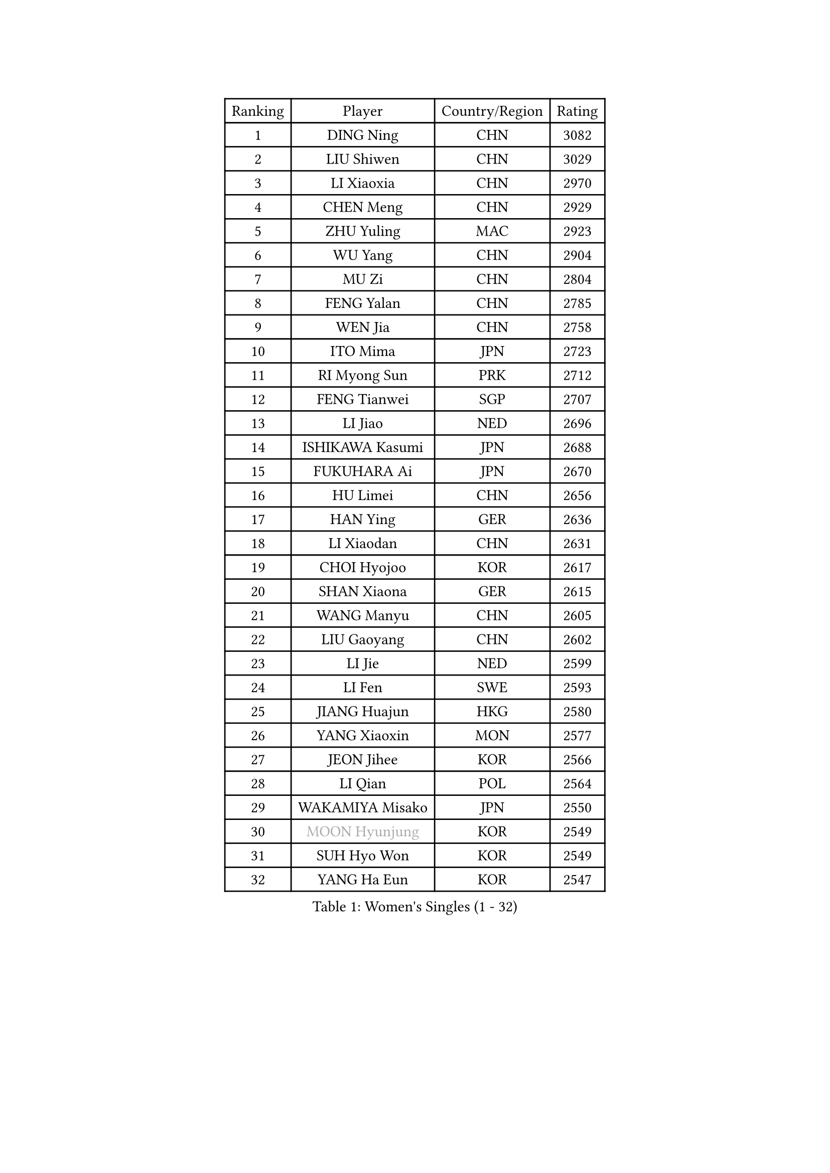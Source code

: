 
#set text(font: ("Courier New", "NSimSun"))
#figure(
  caption: "Women's Singles (1 - 32)",
    table(
      columns: 4,
      [Ranking], [Player], [Country/Region], [Rating],
      [1], [DING Ning], [CHN], [3082],
      [2], [LIU Shiwen], [CHN], [3029],
      [3], [LI Xiaoxia], [CHN], [2970],
      [4], [CHEN Meng], [CHN], [2929],
      [5], [ZHU Yuling], [MAC], [2923],
      [6], [WU Yang], [CHN], [2904],
      [7], [MU Zi], [CHN], [2804],
      [8], [FENG Yalan], [CHN], [2785],
      [9], [WEN Jia], [CHN], [2758],
      [10], [ITO Mima], [JPN], [2723],
      [11], [RI Myong Sun], [PRK], [2712],
      [12], [FENG Tianwei], [SGP], [2707],
      [13], [LI Jiao], [NED], [2696],
      [14], [ISHIKAWA Kasumi], [JPN], [2688],
      [15], [FUKUHARA Ai], [JPN], [2670],
      [16], [HU Limei], [CHN], [2656],
      [17], [HAN Ying], [GER], [2636],
      [18], [LI Xiaodan], [CHN], [2631],
      [19], [CHOI Hyojoo], [KOR], [2617],
      [20], [SHAN Xiaona], [GER], [2615],
      [21], [WANG Manyu], [CHN], [2605],
      [22], [LIU Gaoyang], [CHN], [2602],
      [23], [LI Jie], [NED], [2599],
      [24], [LI Fen], [SWE], [2593],
      [25], [JIANG Huajun], [HKG], [2580],
      [26], [YANG Xiaoxin], [MON], [2577],
      [27], [JEON Jihee], [KOR], [2566],
      [28], [LI Qian], [POL], [2564],
      [29], [WAKAMIYA Misako], [JPN], [2550],
      [30], [#text(gray, "MOON Hyunjung")], [KOR], [2549],
      [31], [SUH Hyo Won], [KOR], [2549],
      [32], [YANG Ha Eun], [KOR], [2547],
    )
  )#pagebreak()

#set text(font: ("Courier New", "NSimSun"))
#figure(
  caption: "Women's Singles (33 - 64)",
    table(
      columns: 4,
      [Ranking], [Player], [Country/Region], [Rating],
      [33], [KIM Kyungah], [KOR], [2543],
      [34], [LI Qian], [CHN], [2538],
      [35], [CHEN Xingtong], [CHN], [2530],
      [36], [TIE Yana], [HKG], [2528],
      [37], [GU Yuting], [CHN], [2521],
      [38], [HU Melek], [TUR], [2513],
      [39], [YU Mengyu], [SGP], [2509],
      [40], [HIRANO Miu], [JPN], [2504],
      [41], [PESOTSKA Margaryta], [UKR], [2501],
      [42], [DOO Hoi Kem], [HKG], [2500],
      [43], [ISHIGAKI Yuka], [JPN], [2498],
      [44], [SOLJA Petrissa], [GER], [2493],
      [45], [GU Ruochen], [CHN], [2492],
      [46], [CHENG I-Ching], [TPE], [2488],
      [47], [CHE Xiaoxi], [CHN], [2477],
      [48], [ZHANG Qiang], [CHN], [2469],
      [49], [NG Wing Nam], [HKG], [2463],
      [50], [IVANCAN Irene], [GER], [2463],
      [51], [LI Chunli], [NZL], [2462],
      [52], [LIU Fei], [CHN], [2460],
      [53], [RI Mi Gyong], [PRK], [2459],
      [54], [CHEN Szu-Yu], [TPE], [2452],
      [55], [LIU Xi], [CHN], [2449],
      [56], [LEE Ho Ching], [HKG], [2449],
      [57], [MORIZONO Misaki], [JPN], [2446],
      [58], [WINTER Sabine], [GER], [2446],
      [59], [CHEN Ke], [CHN], [2442],
      [60], [HE Zhuojia], [CHN], [2441],
      [61], [LI Xue], [FRA], [2438],
      [62], [PARK Youngsook], [KOR], [2433],
      [63], [VACENOVSKA Iveta], [CZE], [2432],
      [64], [#text(gray, "ZHU Chaohui")], [CHN], [2432],
    )
  )#pagebreak()

#set text(font: ("Courier New", "NSimSun"))
#figure(
  caption: "Women's Singles (65 - 96)",
    table(
      columns: 4,
      [Ranking], [Player], [Country/Region], [Rating],
      [65], [#text(gray, "LEE Eunhee")], [KOR], [2428],
      [66], [SHEN Yanfei], [ESP], [2423],
      [67], [YU Fu], [POR], [2419],
      [68], [MONTEIRO DODEAN Daniela], [ROU], [2415],
      [69], [ABE Megumi], [JPN], [2414],
      [70], [NI Xia Lian], [LUX], [2412],
      [71], [POLCANOVA Sofia], [AUT], [2407],
      [72], [EKHOLM Matilda], [SWE], [2406],
      [73], [YOON Sunae], [KOR], [2401],
      [74], [JIA Jun], [CHN], [2400],
      [75], [MITTELHAM Nina], [GER], [2399],
      [76], [BALAZOVA Barbora], [SVK], [2398],
      [77], [MATELOVA Hana], [CZE], [2398],
      [78], [BILENKO Tetyana], [UKR], [2385],
      [79], [PAVLOVICH Viktoria], [BLR], [2384],
      [80], [HIRANO Sayaka], [JPN], [2380],
      [81], [LANG Kristin], [GER], [2379],
      [82], [SATO Hitomi], [JPN], [2376],
      [83], [SOLJA Amelie], [AUT], [2374],
      [84], [#text(gray, "NONAKA Yuki")], [JPN], [2373],
      [85], [KOMWONG Nanthana], [THA], [2373],
      [86], [WU Jiaduo], [GER], [2372],
      [87], [PASKAUSKIENE Ruta], [LTU], [2372],
      [88], [PARTYKA Natalia], [POL], [2372],
      [89], [LIU Xin], [CHN], [2371],
      [90], [KIM Hye Song], [PRK], [2369],
      [91], [ZHANG Mo], [CAN], [2362],
      [92], [SIBLEY Kelly], [ENG], [2362],
      [93], [ODOROVA Eva], [SVK], [2360],
      [94], [CHOI Moonyoung], [KOR], [2359],
      [95], [LIN Ye], [SGP], [2358],
      [96], [TAN Wenling], [ITA], [2354],
    )
  )#pagebreak()

#set text(font: ("Courier New", "NSimSun"))
#figure(
  caption: "Women's Singles (97 - 128)",
    table(
      columns: 4,
      [Ranking], [Player], [Country/Region], [Rating],
      [97], [SAMARA Elizabeta], [ROU], [2349],
      [98], [#text(gray, "KIM Jong")], [PRK], [2347],
      [99], [MATSUZAWA Marina], [JPN], [2345],
      [100], [SHENG Dandan], [CHN], [2344],
      [101], [LAY Jian Fang], [AUS], [2340],
      [102], [SILVA Yadira], [MEX], [2340],
      [103], [MAEDA Miyu], [JPN], [2339],
      [104], [POTA Georgina], [HUN], [2338],
      [105], [LI Jiayi], [CHN], [2335],
      [106], [LEE Yearam], [KOR], [2334],
      [107], [MORI Sakura], [JPN], [2333],
      [108], [#text(gray, "DRINKHALL Joanna")], [ENG], [2332],
      [109], [#text(gray, "PARK Seonghye")], [KOR], [2330],
      [110], [KIM Mingyung], [KOR], [2329],
      [111], [ZHANG Lily], [USA], [2328],
      [112], [SHAO Jieni], [POR], [2327],
      [113], [LIU Jia], [AUT], [2326],
      [114], [GRZYBOWSKA-FRANC Katarzyna], [POL], [2325],
      [115], [KREKINA Svetlana], [RUS], [2324],
      [116], [WANG Chen], [CHN], [2321],
      [117], [YOO Eunchong], [KOR], [2318],
      [118], [LOVAS Petra], [HUN], [2315],
      [119], [STRBIKOVA Renata], [CZE], [2315],
      [120], [JO Yujin], [KOR], [2312],
      [121], [KRAVCHENKO Marina], [ISR], [2303],
      [122], [BOLLMEIER Nadine], [GER], [2300],
      [123], [FUJII Yuko], [JPN], [2297],
      [124], [#text(gray, "CHEN TONG Fei-Ming")], [TPE], [2294],
      [125], [SO Eka], [JPN], [2292],
      [126], [HAYATA Hina], [JPN], [2292],
      [127], [TIKHOMIROVA Anna], [RUS], [2291],
      [128], [YAN Chimei], [SMR], [2287],
    )
  )